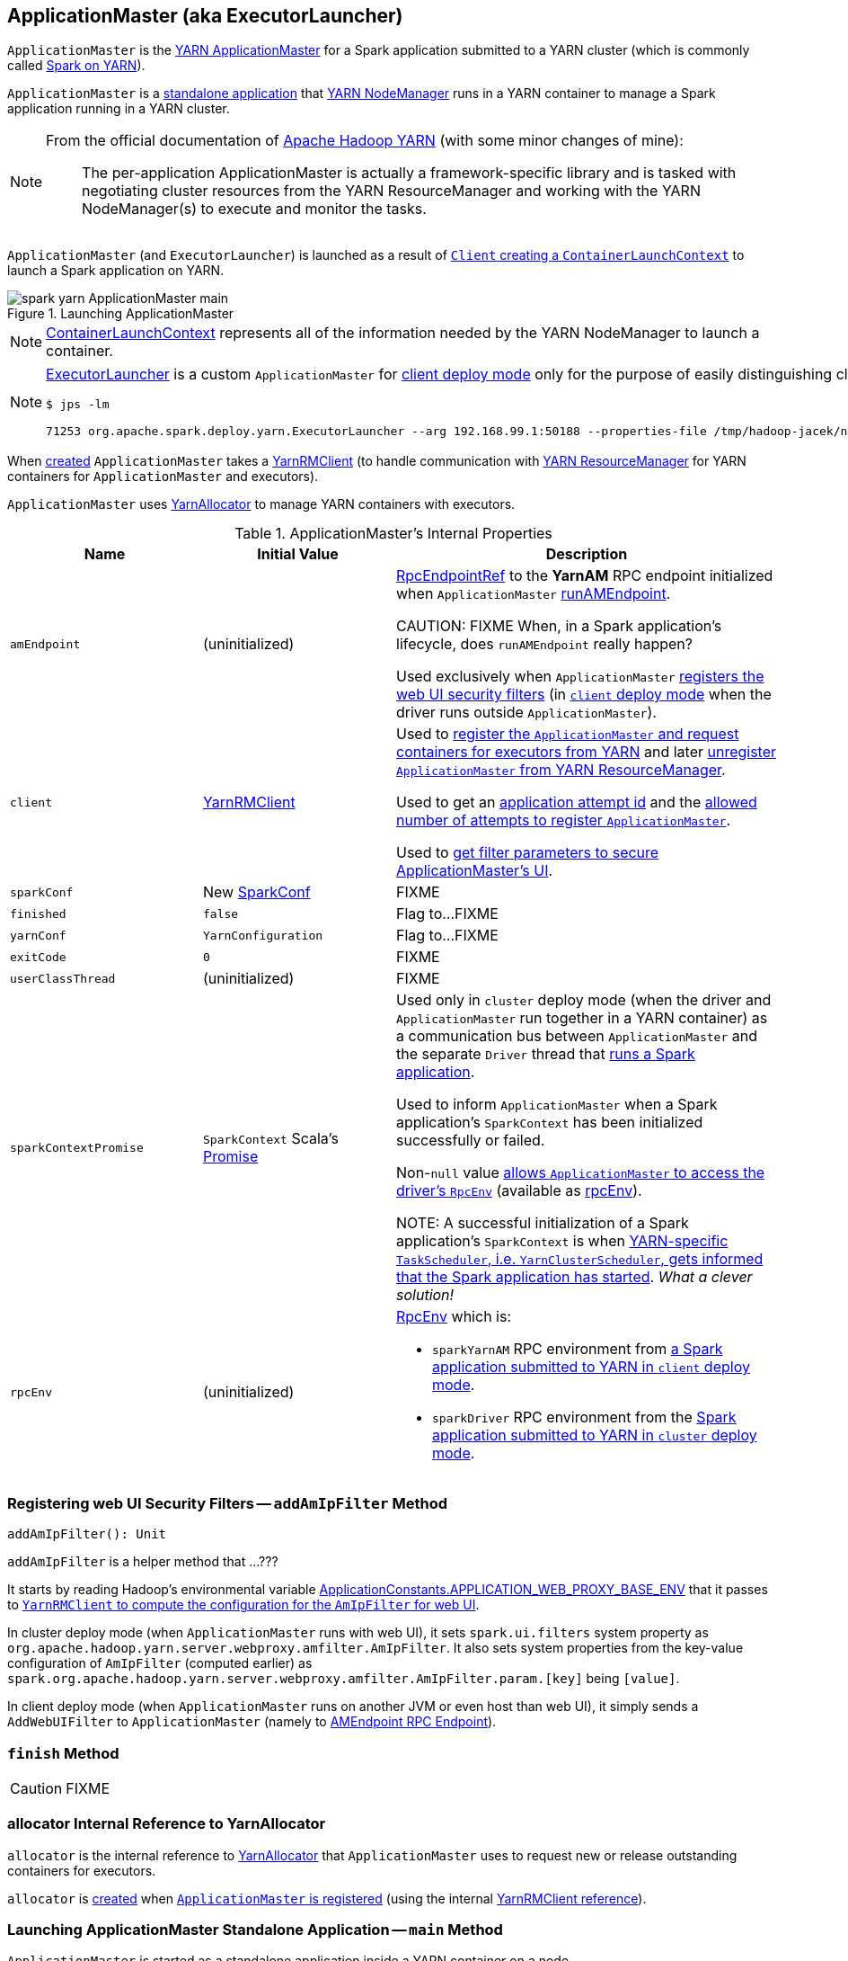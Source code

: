 == [[ApplicationMaster]] ApplicationMaster (aka ExecutorLauncher)

`ApplicationMaster` is the link:spark-yarn-introduction.adoc#ApplicationMaster[YARN ApplicationMaster] for a Spark application submitted to a YARN cluster (which is commonly called link:README.adoc[Spark on YARN]).

`ApplicationMaster` is a <<main, standalone application>> that link:spark-yarn-introduction.adoc#NodeManager[YARN NodeManager] runs in a YARN container to manage a Spark application running in a YARN cluster.

[NOTE]
====
From the official documentation of http://hadoop.apache.org/docs/current/hadoop-yarn/hadoop-yarn-site/YARN.html[Apache Hadoop YARN] (with some minor changes of mine):

> The per-application ApplicationMaster is actually a framework-specific library and is tasked with negotiating cluster resources from the YARN ResourceManager and working with the YARN NodeManager(s) to execute and monitor the tasks.
====

`ApplicationMaster` (and `ExecutorLauncher`) is launched as a result of link:spark-yarn-client.adoc#createContainerLaunchContext[`Client` creating a `ContainerLaunchContext`] to launch a Spark application on YARN.

.Launching ApplicationMaster
image::../images/spark-yarn-ApplicationMaster-main.png[align="center"]

NOTE: https://hadoop.apache.org/docs/current/api/org/apache/hadoop/yarn/api/records/ContainerLaunchContext.html[ContainerLaunchContext] represents all of the information needed by the YARN NodeManager to launch a container.

[NOTE]
====
<<ExecutorLauncher, ExecutorLauncher>> is a custom `ApplicationMaster` for link:../spark-deploy-mode.adoc#client[client deploy mode] only for the purpose of easily distinguishing client and cluster deploy modes when using `ps` or `jps`.

[options="wrap"]
----
$ jps -lm

71253 org.apache.spark.deploy.yarn.ExecutorLauncher --arg 192.168.99.1:50188 --properties-file /tmp/hadoop-jacek/nm-local-dir/usercache/jacek/appcache/.../__spark_conf__/__spark_conf__.properties
----
====

When <<creating-instance, created>> `ApplicationMaster` takes a <<client, YarnRMClient>> (to handle communication with link:spark-yarn-introduction.adoc#ResourceManager[YARN ResourceManager] for YARN containers for `ApplicationMaster` and executors).

`ApplicationMaster` uses <<allocator, YarnAllocator>> to manage YARN containers with executors.

[[internal-properties]]
.ApplicationMaster's Internal Properties
[cols="1,1,2",options="header",width="100%"]
|===
| Name
| Initial Value
| Description

| [[amEndpoint]] `amEndpoint`
| (uninitialized)
| link:../spark-RpcEndpointRef.adoc[RpcEndpointRef] to the *YarnAM* RPC endpoint initialized when `ApplicationMaster` <<runAMEndpoint, runAMEndpoint>>.

CAUTION: FIXME When, in a Spark application's lifecycle, does `runAMEndpoint` really happen?

Used exclusively when `ApplicationMaster` <<addAmIpFilter, registers the web UI security filters>> (in <<isClusterMode, `client` deploy mode>> when the driver runs outside `ApplicationMaster`).

| [[client]] `client`
| link:spark-yarn-yarnrmclient.adoc[YarnRMClient]
| Used to <<registerAM, register the `ApplicationMaster` and request containers for executors from YARN>> and later <<unregister, unregister `ApplicationMaster` from YARN ResourceManager>>.

Used to get an <<getAttemptId, application attempt id>> and the link:spark-yarn-yarnrmclient.adoc#getMaxRegAttempts[allowed number of attempts to register `ApplicationMaster`].

Used to <<addAmIpFilter, get filter parameters to secure ApplicationMaster's UI>>.

| [[sparkConf]] `sparkConf`
| New link:../spark-configuration.adoc[SparkConf]
| FIXME

| [[finished]] `finished`
| `false`
| Flag to...FIXME

| [[yarnConf]] `yarnConf`
| `YarnConfiguration`
| Flag to...FIXME

| [[exitCode]] `exitCode`
| `0`
| FIXME

| [[userClassThread]] `userClassThread`
| (uninitialized)
| FIXME

| [[sparkContextPromise]] `sparkContextPromise`
| `SparkContext` Scala's link:++http://www.scala-lang.org/api/current/scala/concurrent/Promise$.html++[Promise]
| Used only in `cluster` deploy mode (when the driver and `ApplicationMaster` run together in a YARN container) as a communication bus between `ApplicationMaster` and the separate `Driver` thread that <<startUserApplication, runs a Spark application>>.

Used to inform `ApplicationMaster` when a Spark application's `SparkContext` has been initialized successfully or failed.

Non-``null`` value <<runDriver, allows `ApplicationMaster` to access the driver's `RpcEnv`>> (available as <<rpcEnv, rpcEnv>>).

NOTE: A successful initialization of a Spark application's `SparkContext` is when link:spark-yarn-yarnclusterscheduler.adoc#postStartHook[YARN-specific `TaskScheduler`, i.e. `YarnClusterScheduler`, gets informed that the Spark application has started]. _What a clever solution!_

| [[rpcEnv]] `rpcEnv`
| (uninitialized)
a| link:spark-rpc.adoc[RpcEnv] which is:

* `sparkYarnAM` RPC environment from <<runExecutorLauncher-sparkYarnAM, a Spark application submitted to YARN in `client` deploy mode>>.

* `sparkDriver` RPC environment from the <<runDriver-rpcEnv, Spark application submitted to YARN in `cluster` deploy mode>>.

|===

=== [[addAmIpFilter]] Registering web UI Security Filters -- `addAmIpFilter` Method

[source, scala]
----
addAmIpFilter(): Unit
----

`addAmIpFilter` is a helper method that ...???

It starts by reading Hadoop's environmental variable https://hadoop.apache.org/docs/current/api/org/apache/hadoop/yarn/api/ApplicationConstants.html#APPLICATION_WEB_PROXY_BASE_ENV[ApplicationConstants.APPLICATION_WEB_PROXY_BASE_ENV] that it passes to link:spark-yarn-yarnrmclient.adoc#getAmIpFilterParams[`YarnRMClient` to compute the configuration for the `AmIpFilter` for web UI].

In cluster deploy mode (when `ApplicationMaster` runs with web UI), it sets `spark.ui.filters` system property as `org.apache.hadoop.yarn.server.webproxy.amfilter.AmIpFilter`. It also sets system properties from the key-value configuration of `AmIpFilter` (computed earlier) as `spark.org.apache.hadoop.yarn.server.webproxy.amfilter.AmIpFilter.param.[key]` being `[value]`.

In client deploy mode (when `ApplicationMaster` runs on another JVM or even host than web UI), it simply sends a `AddWebUIFilter` to `ApplicationMaster` (namely to link:spark-yarn-AMEndpoint.adoc[AMEndpoint RPC Endpoint]).

=== [[finish]] `finish` Method

CAUTION: FIXME

=== [[allocator]] allocator Internal Reference to YarnAllocator

`allocator` is the internal reference to link:spark-yarn-YarnAllocator.adoc[YarnAllocator] that `ApplicationMaster` uses to request new or release outstanding containers for executors.

`allocator` is link:spark-yarn-yarnrmclient.adoc#register[created] when <<registerAM, `ApplicationMaster` is registered>> (using the internal <<client, YarnRMClient reference>>).

=== [[main]] Launching ApplicationMaster Standalone Application -- `main` Method

`ApplicationMaster` is started as a standalone application inside a YARN container on a node.

NOTE: `ApplicationMaster` standalone application is launched as a result of link:spark-yarn-client.adoc#createContainerLaunchContext[sending a `ContainerLaunchContext` request] to launch `ApplicationMaster` for a Spark application to YARN ResourceManager.

.Submitting ApplicationMaster to YARN NodeManager
image::../images/spark-yarn-ApplicationMaster-client-submitApplication.png[align="center"]

When executed, `main` first parses <<command-line-parameters, command-line parameters>> and then uses link:../spark-SparkHadoopUtil.adoc#runAsSparkUser[SparkHadoopUtil.runAsSparkUser] to run the main code with a Hadoop `UserGroupInformation` as a thread local variable (distributed to child threads) for authenticating HDFS and YARN calls.

[TIP]
====
Enable `DEBUG` logging level for `org.apache.spark.deploy.SparkHadoopUtil` logger to see what happens inside.

Add the following line to `conf/log4j.properties`:

```
log4j.logger.org.apache.spark.deploy.SparkHadoopUtil=DEBUG
```

Refer to link:../spark-logging.adoc[Logging].
====

You should see the following message in the logs:

```
DEBUG running as user: [user]
```

link:../spark-SparkHadoopUtil.adoc#runAsSparkUser[SparkHadoopUtil.runAsSparkUser] function executes a block that <<creating-instance, creates a `ApplicationMaster`>> (passing the <<ApplicationMasterArguments, ApplicationMasterArguments>> instance and a new link:spark-yarn-yarnrmclient.adoc[YarnRMClient]) and then <<run, runs>> it.

=== [[run]] Running ApplicationMaster -- `run` Method

[source, scala]
----
run(): Int
----

`run` reads the <<getAttemptId, application attempt id>>.

(only <<isClusterMode, in `cluster` deploy mode>>) `run` sets <<cluster-mode-settings, `cluster` deploy mode-specific settings>> and sets the application attempt id (from YARN).

`run` sets a `CallerContext` for `APPMASTER`.

CAUTION: FIXME Why is `CallerContext` required? It's only executed when `hadoop.caller.context.enabled` is enabled and `org.apache.hadoop.ipc.CallerContext` class is on CLASSPATH.

You should see the following INFO message in the logs:

```
INFO ApplicationAttemptId: [appAttemptId]
```

`run` creates a Hadoop https://hadoop.apache.org/docs/current/api/org/apache/hadoop/fs/FileSystem.html[FileSystem] (using the internal <<yarnConf, YarnConfiguration>>).

`run` registers the <<shutdown-hook, cleanup shutdown hook>>.

`run` creates a link:../spark-security.adoc#SecurityManager[SecurityManager].

(only when link:spark-yarn-settings.adoc#spark.yarn.credentials.file[spark.yarn.credentials.file] is defined) `run` link:spark-yarn-ConfigurableCredentialManager.adoc#creating-instance[creates a `ConfigurableCredentialManager`] to link:spark-yarn-ConfigurableCredentialManager.adoc#credentialRenewer[get a `AMCredentialRenewer`] and schedules login from keytab.

CAUTION: FIXME Security stuff begs for more details.

In the end, `run` registers `ApplicationMaster` for the Spark application -- either calling <<runDriver, runDriver>> (in <<isClusterMode, `cluster` deploy mode>>) or <<runExecutorLauncher, runExecutorLauncher>> (for `client` deploy mode).

`run` exits with <<exitCode, `0` exit code>>.

In case of an exception, you should see the following ERROR message in the logs and `run` <<finish, finishes>> with `FAILED` final application status.

```
ERROR Uncaught exception: [exception]
```

NOTE: `run` is used exclusively when `ApplicationMaster` is <<main, launched as a standalone application>> (inside a YARN container on a YARN cluster).

=== [[runDriver]] Running Spark Application's Driver and Registering ApplicationMaster with YARN ResourceManager (Cluster Deploy Mode) -- `runDriver` Internal Method

[source, scala]
----
runDriver(securityMgr: SecurityManager): Unit
----

`runDriver` starts a Spark application on a <<userClassThread, separate thread>>, registers `YarnAM` endpoint in the application's `RpcEnv` followed by registering `ApplicationMaster` with YARN ResourceManager. In the end, `runDriver` waits for the Spark application to finish.

Internally, `runDriver` <<addAmIpFilter, registers web UI security filters>> and <<startUserApplication, starts a Spark application>> (on a <<userClassThread, separate Thread>>).

You should see the following INFO message in the logs:

```
INFO Waiting for spark context initialization...
```

[[runDriver-rpcEnv]]
`runDriver` waits link:spark-yarn-settings.adoc#spark.yarn.am.waitTime[spark.yarn.am.waitTime] time till the Spark application's link:../spark-sparkcontext.adoc[SparkContext] is available and accesses the link:../spark-rpc.adoc[current `RpcEnv`] (and saves it as the internal <<rpcEnv, rpcEnv>>).

NOTE: `runDriver` uses link:../spark-sparkenv.adoc#rpcEnv[`SparkEnv` to access the current `RpcEnv`] that the link:../spark-sparkcontext.adoc#env[Spark application's `SparkContext` manages].

`runDriver` <<runAMEndpoint, creates `RpcEndpointRef` to the driver's `YarnScheduler` endpoint and registers `YarnAM` endpoint>> (using link:../spark-driver.adoc#spark_driver_host[spark.driver.host] and link:../spark-driver.adoc#spark_driver_port[spark.driver.port] properties for the driver's host and port and `isClusterMode` enabled).

`runDriver` <<registerAM, registers `ApplicationMaster` with YARN ResourceManager and requests cluster resources>> (using the Spark application's <<rpcEnv, RpcEnv>>, the driver's RPC endpoint reference, `webUrl` if web UI is enabled and the input `securityMgr`).

`runDriver` pauses until the Spark application finishes.

NOTE: `runDriver` uses Java's link:https://docs.oracle.com/javase/8/docs/api/java/lang/Thread.html#join--[Thread.join] on the internal <<userClassThread, Thread>> reference to the Spark application running on it.

If the Spark application has not started in link:spark-yarn-settings.adoc#spark.yarn.am.waitTime[spark.yarn.am.waitTime] time, `runDriver` reports a `IllegalStateException`:

```
SparkContext is null but app is still running!
```

If `TimeoutException` is reported while waiting for the Spark application to start, you should see the following ERROR message in the logs and `runDriver` <<finish, finishes>> with `FAILED` final application status and the error code `13`.

```
ERROR SparkContext did not initialize after waiting for [spark.yarn.am.waitTime] ms. Please check earlier log output for errors. Failing the application.
```

NOTE: `runDriver` is used exclusively when <<run, `ApplicationMaster` is started>> in <<isClusterMode, `cluster` deploy mode>>.

=== [[startUserApplication]] Starting Spark Application (in Separate Driver Thread) -- `startUserApplication` Method

[source, scala]
----
startUserApplication(): Thread
----

`startUserApplication` starts a Spark application as a separate `Driver` thread.

Internally, when `startUserApplication` is executed, you should see the following INFO message in the logs:

```
INFO Starting the user application in a separate Thread
```

`startUserApplication` takes the link:spark-yarn-client.adoc#getUserClasspath[user-specified jars] and maps them to use the `file:` protocol.

`startUserApplication` then creates a class loader to load the main class of the Spark application given the link:spark-yarn-client.adoc#isUserClassPathFirst[precedence of the Spark system jars and the user-specified jars].

`startUserApplication` works on custom configurations for Python and R applications (which I don't bother including here).

`startUserApplication` loads the main class (using the custom class loader created above with the user-specified jars) and creates a reference to the `main` method.

NOTE: The main class is specified as `userClass` in <<ApplicationMasterArguments, ApplicationMasterArguments>> when <<creating-instance, `ApplicationMaster` was created>>.

`startUserApplication` starts a Java https://docs.oracle.com/javase/8/docs/api/java/lang/Thread.html[Thread] (with the name *Driver*) that invokes the `main` method (with the application arguments from `userArgs` from <<ApplicationMasterArguments, ApplicationMasterArguments>>). The `Driver` thread uses the internal <<sparkContextPromise, sparkContextPromise>> to <<runDriver, notify `ApplicationMaster`>> about the execution status of the `main` method (success or failure).

When the main method (of the Spark application) finishes successfully, the `Driver` thread will <<finish, finish>> with `SUCCEEDED` final application status and code status `0` and you should see the following DEBUG message in the logs:

```
DEBUG Done running users class
```

Any exceptions in the `Driver` thread are reported with corresponding ERROR message in the logs, `FAILED` final application status, appropriate code status.

```
// SparkUserAppException
ERROR User application exited with status [exitCode]

// non-SparkUserAppException
ERROR User class threw exception: [cause]
```

NOTE: A Spark application's exit codes are passed directly to <<finish, finish `ApplicationMaster`>> and recorded as <<exitCode, exitCode>> for future reference.

NOTE: `startUserApplication` is used exclusively when `ApplicationMaster` <<runDriver, runs a Spark application's driver and registers itself with YARN ResourceManager>> for `cluster` deploy mode.

=== [[command-line-parameters]][[ApplicationMasterArguments]] Command-Line Parameters -- `ApplicationMasterArguments` class

`ApplicationMaster` uses `ApplicationMasterArguments` class to handle command-line parameters.

`ApplicationMasterArguments` is created right after <<main, main>> method has been executed for `args` command-line parameters.

It accepts the following command-line parameters:

* `--jar JAR_PATH` -- the path to the Spark application's JAR file
* `--class CLASS_NAME` -- the name of the Spark application's main class
* `--arg ARG` -- an argument to be passed to the Spark application's main class. There can be multiple `--arg` arguments that are passed in order.
* `--properties-file FILE` -- the path to a custom Spark properties file.
* `--primary-py-file FILE` -- the main Python file to run.
* `--primary-r-file FILE` -- the main R file to run.

When an unsupported parameter is found the following message is printed out to standard error output and `ApplicationMaster` exits with the exit code `1`.

```
Unknown/unsupported param [unknownParam]

Usage: org.apache.spark.deploy.yarn.ApplicationMaster [options]
Options:
  --jar JAR_PATH       Path to your application's JAR file
  --class CLASS_NAME   Name of your application's main class
  --primary-py-file    A main Python file
  --primary-r-file     A main R file
  --arg ARG            Argument to be passed to your application's main class.
                       Multiple invocations are possible, each will be passed in order.
  --properties-file FILE Path to a custom Spark properties file.
```

=== [[registerAM]] Registering ApplicationMaster with YARN ResourceManager and Requesting Resources -- `registerAM` Method

When <<runDriver, runDriver>> or <<runExecutorLauncher, runExecutorLauncher>> are executed, they use the private helper procedure `registerAM` to link:spark-yarn-yarnrmclient.adoc#register[register the `ApplicationMaster`] (with the link:spark-yarn-introduction.adoc#ResourceManager[YARN ResourceManager]) and link:spark-yarn-YarnAllocator.adoc#allocateResources[request resources] (given hints about where to allocate containers to be as close to the data as possible).

[source, scala]
----
registerAM(
  _rpcEnv: RpcEnv,
  driverRef: RpcEndpointRef,
  uiAddress: String,
  securityMgr: SecurityManager): Unit
----

Internally, it first reads link:spark-yarn-settings.adoc#spark.yarn.historyServer.address[spark.yarn.historyServer.address] setting and substitute Hadoop variables to create a complete address of the History Server, i.e. `[address]/history/[appId]/[attemptId]`.

CAUTION: FIXME substitute Hadoop variables?

Then, `registerAM` creates a link:../spark-rpc.adoc#RpcEndpointAddress[RpcEndpointAddress] for link:../spark-scheduler-backends-CoarseGrainedSchedulerBackend.adoc#CoarseGrainedScheduler[CoarseGrainedScheduler RPC Endpoint] on the driver available on link:../spark-driver.adoc#spark_driver_host[spark.driver.host] and link:../spark-driver.adoc#spark_driver_port[spark.driver.port] Spark properties.

It link:spark-yarn-yarnrmclient.adoc#register[registers the `ApplicationMaster`] with the link:spark-yarn-introduction.adoc#ResourceManager[YARN ResourceManager] and link:spark-yarn-YarnAllocator.adoc#allocateResources[request resources] (given hints about where to allocate containers to be as close to the data as possible).

Ultimately, `registerAM` <<launchReporterThread, launches reporter thread>>.

.Registering ApplicationMaster with YARN ResourceManager
image::../images/spark-yarn-ApplicationMaster-registerAM.png[align="center"]

=== [[reporterThread]] `reporterThread` Method

CAUTION: FIXME

=== [[launchReporterThread]] `launchReporterThread` Method

CAUTION: FIXME

=== [[sparkContextInitialized]] Setting Internal SparkContext Reference -- `sparkContextInitialized` Method

[source, scala]
----
sparkContextInitialized(sc: SparkContext): Unit
----

`sparkContextInitialized` passes the call on to the `ApplicationMaster.sparkContextInitialized` that sets the internal `sparkContextRef` reference (to be `sc`).

=== [[sparkContextStopped]] Clearing Internal SparkContext Reference -- `sparkContextStopped` Method

[source, scala]
----
sparkContextStopped(sc: SparkContext): Boolean
----

`sparkContextStopped` passes the call on to the `ApplicationMaster.sparkContextStopped` that clears the internal `sparkContextRef` reference (i.e. sets it to `null`).

=== [[creating-instance]] Creating ApplicationMaster Instance

.ApplicationMaster's Dependencies
image::../images/spark-yarn-ApplicationMaster.png[align="center"]

When creating an instance of `ApplicationMaster` it requires <<ApplicationMasterArguments, ApplicationMasterArguments>> and link:spark-yarn-yarnrmclient.adoc[YarnRMClient].

It instantiates link:spark-configuration.adoc[SparkConf] and Hadoop's `YarnConfiguration` (using link:../spark-SparkHadoopUtil.adoc#newConfiguration[SparkHadoopUtil.newConfiguration]).

It assumes link:spark-deploy-mode.adoc#cluster[cluster deploy mode] when <<command-line-parameters, `--class` was specified>>.

It computes the internal `maxNumExecutorFailures` using the optional link:spark-yarn-settings.adoc#spark.yarn.max.executor.failures[spark.yarn.max.executor.failures] if set. Otherwise, it is twice link:spark-executor.adoc#spark_executor_instances[spark.executor.instances] or link:spark-dynamic-allocation.adoc#spark_dynamicAllocation_maxExecutors[spark.dynamicAllocation.maxExecutors] (with dynamic allocation enabled) with the minimum of `3`.

It reads `yarn.am.liveness-monitor.expiry-interval-ms` (default: `120000`) from YARN to set the heartbeat interval. It is set to the minimum of the half of the YARN setting or link:spark-yarn-settings.adoc#spark.yarn.scheduler.heartbeat.interval-ms[spark.yarn.scheduler.heartbeat.interval-ms] with the minimum of `0`.

`initialAllocationInterval` is set to the minimum of the heartbeat interval or link:spark-yarn-settings.adoc#spark.yarn.scheduler.initial-allocation.interval[spark.yarn.scheduler.initial-allocation.interval].

It then <<localResources, loads the localized files>> (as set by the client).

CAUTION: FIXME Who's the client?

=== [[localResources]] `localResources` Attribute

When <<creating-instance, `ApplicationMaster` is instantiated>>, it computes internal `localResources` collection of YARN's https://hadoop.apache.org/docs/current/api/org/apache/hadoop/yarn/api/records/LocalResource.html[LocalResource] by name based on the internal `spark.yarn.cache.*` configuration settings.

[source, scala]
----
localResources: Map[String, LocalResource]
----

You should see the following INFO message in the logs:

```
INFO ApplicationMaster: Preparing Local resources
```

It starts by reading the internal Spark configuration settings (that were earlier set when link:spark-yarn-client.adoc#prepareLocalResources[`Client` prepared local resources to distribute]):

* link:spark-yarn-settings.adoc#spark.yarn.cache.filenames[spark.yarn.cache.filenames]
* link:spark-yarn-settings.adoc#spark.yarn.cache.sizes[spark.yarn.cache.sizes]
* link:spark-yarn-settings.adoc#spark.yarn.cache.timestamps[spark.yarn.cache.timestamps]
* link:spark-yarn-settings.adoc#spark.yarn.cache.visibilities[spark.yarn.cache.visibilities]
* link:spark-yarn-settings.adoc#spark.yarn.cache.types[spark.yarn.cache.types]

For each file name in link:spark-yarn-settings.adoc#spark.yarn.cache.filenames[spark.yarn.cache.filenames] it maps link:spark-yarn-settings.adoc#spark.yarn.cache.types[spark.yarn.cache.types] to an appropriate YARN's https://hadoop.apache.org/docs/current/api/org/apache/hadoop/yarn/api/records/LocalResourceType.html[LocalResourceType] and creates a new YARN https://hadoop.apache.org/docs/current/api/org/apache/hadoop/yarn/api/records/LocalResource.html[LocalResource].

NOTE: https://hadoop.apache.org/docs/current/api/org/apache/hadoop/yarn/api/records/LocalResource.html[LocalResource] represents a local resource required to run a container.

If link:spark-yarn-settings.adoc#spark.yarn.cache.confArchive[spark.yarn.cache.confArchive] is set, it is added to `localResources` as https://hadoop.apache.org/docs/current/api/org/apache/hadoop/yarn/api/records/LocalResourceType.html#ARCHIVE[ARCHIVE] resource type and https://hadoop.apache.org/docs/current/api/org/apache/hadoop/yarn/api/records/LocalResourceVisibility.html#PRIVATE[PRIVATE] visibility.

NOTE: link:spark-yarn-settings.adoc#spark.yarn.cache.confArchive[spark.yarn.cache.confArchive] is set when link:spark-yarn-client.adoc#prepareLocalResources[`Client` prepares local resources].

NOTE: `ARCHIVE` is an archive file that is automatically unarchived by the NodeManager.

NOTE: `PRIVATE` visibility means to share a resource among all applications of the same user on the node.

Ultimately, it removes the cache-related settings from the link:spark-configuration.adoc[Spark configuration] and system properties.

You should see the following INFO message in the logs:

```
INFO ApplicationMaster: Prepared Local resources [resources]
```

=== [[cluster-mode-settings]] Cluster Mode Settings

When in <<isClusterMode, `cluster` deploy mode>>, `ApplicationMaster` sets the following system properties (in <<run, run>>):

* link:../spark-webui.adoc#spark.ui.port[spark.ui.port] to `0`
* link:../spark-configuration.adoc#spark.master[spark.master] as `yarn`
* link:../spark-deploy-mode.adoc#spark.submit.deployMode[spark.submit.deployMode] as `cluster`
* link:spark-yarn-settings.adoc#spark.yarn.app.id[spark.yarn.app.id] as YARN-specific application id

CAUTION: FIXME Why are the system properties required? Who's expecting them?

=== [[cluster-mode]][[isClusterMode]] `isClusterMode` Internal Flag

CAUTION: FIXME link:spark-yarn-client.adoc#isClusterMode[Since `org.apache.spark.deploy.yarn.ExecutorLauncher` is used for client deploy mode], the `isClusterMode` flag could be set there (not depending on `--class` which is correct yet not very obvious).

`isClusterMode` is an internal flag that is enabled (i.e. `true`) for link:../spark-deploy-mode.adoc#cluster[cluster mode].

Specifically, it says whether the main class of the Spark application (through <<command-line-parameters, `--class` command-line argument>>) was specified or not. That is how the developers decided to inform `ApplicationMaster` about being run in link:../spark-deploy-mode.adoc#cluster[cluster mode] when link:spark-yarn-client.adoc#createContainerLaunchContext[`Client` creates YARN's `ContainerLaunchContext`] (to launch the `ApplicationMaster` for a Spark application).

`isClusterMode` is used to set <<cluster-mode-settings, additional system properties>> in <<run, run>> and <<runDriver, runDriver>> (the flag is enabled) or <<runExecutorLauncher, runExecutorLauncher>> (when disabled).

Besides, `isClusterMode` controls the <<getDefaultFinalStatus, default final status of a Spark application>> being `FinalApplicationStatus.FAILED` (when the flag is enabled) or `FinalApplicationStatus.UNDEFINED`.

`isClusterMode` also controls whether to set system properties in <<addAmIpFilter, addAmIpFilter>> (when the flag is enabled) or <<addAmIpFilter, send a `AddWebUIFilter` instead>>.

=== [[unregister]] Unregistering ApplicationMaster from YARN ResourceManager -- `unregister` Method

`unregister` unregisters the `ApplicationMaster` for the Spark application from the link:spark-yarn-introduction.adoc#ResourceManager[YARN ResourceManager].

[source, scala]
----
unregister(status: FinalApplicationStatus, diagnostics: String = null): Unit
----

NOTE: It is called from the <<shutdown-hook, cleanup shutdown hook>> (that was registered in `ApplicationMaster` when it <<run, started running>>) and only when the application's final result is successful or it was the last attempt to run the application.

It first checks that the `ApplicationMaster` has not already been unregistered (using the internal `unregistered` flag). If so, you should see the following INFO message in the logs:

```
INFO ApplicationMaster: Unregistering ApplicationMaster with [status]
```

There can also be an optional diagnostic message in the logs:

```
(diag message: [msg])
```

The internal `unregistered` flag is set to be enabled, i.e. `true`.

It then requests link:spark-yarn-yarnrmclient.adoc#unregister[`YarnRMClient` to unregister].

=== [[shutdown-hook]] Cleanup Shutdown Hook

When <<run, `ApplicationMaster` starts running>>, it registers a shutdown hook that <<unregister, unregisters the Spark application from the YARN ResourceManager>> and <<cleanupStagingDir, cleans up the staging directory>>.

Internally, it checks the internal `finished` flag, and if it is disabled, it <<finish, marks the Spark application as failed with `EXIT_EARLY`>>.

If the internal `unregistered` flag is disabled, it <<unregister, unregisters the Spark application>> and <<cleanupStagingDir, cleans up the staging directory>> afterwards only when the final status of the ApplicationMaster's registration is `FinalApplicationStatus.SUCCEEDED` or the link:README.adoc#multiple-application-attempts[number of application attempts is more than allowed].

The shutdown hook runs after the SparkContext is shut down, i.e. the shutdown priority is one less than SparkContext's.

The shutdown hook is registered using Spark's own `ShutdownHookManager.addShutdownHook`.

=== [[ExecutorLauncher]] ExecutorLauncher

`ExecutorLauncher` comes with no extra functionality when compared to `ApplicationMaster`. It serves as a helper class to run `ApplicationMaster` under another class name in link:spark-deploy-mode.adoc#client[client deploy mode].

With the two different class names (pointing at the same class `ApplicationMaster`) you should be more successful to distinguish between `ExecutorLauncher` (which is really a `ApplicationMaster`) in link:spark-deploy-mode.adoc#client[client deploy mode] and the `ApplicationMaster` in link:spark-deploy-mode.adoc#cluster[cluster deploy mode] using tools like `ps` or `jps`.

NOTE: Consider `ExecutorLauncher` a `ApplicationMaster` for client deploy mode.

=== [[getAttemptId]] Obtain Application Attempt Id -- `getAttemptId` Method

[source, scala]
----
getAttemptId(): ApplicationAttemptId
----

`getAttemptId` returns YARN's `ApplicationAttemptId` (of the Spark application to which the container was assigned).

Internally, it queries YARN by means of link:spark-yarn-yarnrmclient.adoc#getAttemptId[YarnRMClient].

=== [[runExecutorLauncher]] Running Executor Launcher -- `runExecutorLauncher` Internal Method

[source, scala]
----
runExecutorLauncher(securityMgr: SecurityManager): Unit
----

[[runExecutorLauncher-sparkYarnAM]]
`runExecutorLauncher` link:../spark-rpc.adoc#create[creates the sparkYarnAM RPC environment] (with link:spark-yarn-settings.adoc#spark.yarn.am.port[spark.yarn.am.port] or `0` for the port, the internal <<sparkConf, SparkConf>> and `clientMode` enabled).

[TIP]
====
Read the note in link:../spark-rpc.adoc#create[Creating RpcEnv] to learn the meaning of `clientMode` input argument.

`clientMode` is enabled for so-called a client-mode `ApplicationMaster` which is when a Spark application is submitted to YARN in link:../spark-deploy-mode.adoc#client[`client` deploy mode].
====

`runExecutorLauncher` then <<waitForSparkDriver, waits until the driver accepts connections and creates `RpcEndpointRef` to communicate>>.

`runExecutorLauncher` <<addAmIpFilter, registers web UI security filters>>.

CAUTION: FIXME Why is this needed? `addAmIpFilter`

In the end, `runExecutorLauncher` <<registerAM, registers `ApplicationMaster` and requests resources>> and pauses until <<reporterThread, reporterThread>> finishes.

NOTE: `runExecutorLauncher` is used exclusively when <<run, `ApplicationMaster` is started>> in <<isClusterMode, `client` deploy mode>>.

=== [[waitForSparkDriver]] Waiting Until Driver is Network-Accessible and Creating RpcEndpointRef to Communicate -- `waitForSparkDriver` Internal Method

[source, scala]
----
waitForSparkDriver(): RpcEndpointRef
----

`waitForSparkDriver` waits until the driver is network-accessible, i.e. accepts connections on a given host and port, and returns a `RpcEndpointRef` to the driver.

When executed, you should see the following INFO message in the logs:

```
INFO yarn.ApplicationMaster: Waiting for Spark driver to be reachable.
```

`waitForSparkDriver` takes the driver's host and port (using <<ApplicationMasterArguments, ApplicationMasterArguments>> passed in when <<creating-instance, `ApplicationMaster` was created>>).

CAUTION: FIXME `waitForSparkDriver` expects the driver's host and port as the 0-th element in `ApplicationMasterArguments.userArgs`. Why?

`waitForSparkDriver` tries to connect to the driver's host and port until the driver accepts the connection but no longer than link:spark-yarn-settings.adoc#spark.yarn.am.waitTime[spark.yarn.am.waitTime] setting or <<finished, finished>> internal flag is enabled.

You should see the following INFO message in the logs:

```
INFO yarn.ApplicationMaster: Driver now available: [driverHost]:[driverPort]
```

While `waitForSparkDriver` tries to connect (while the socket is down), you can see the following ERROR message and `waitForSparkDriver` pauses for 100 ms and tries to connect again (until the `waitTime` elapses).

```
ERROR Failed to connect to driver at [driverHost]:[driverPort], retrying ...
```

Once `waitForSparkDriver` could connect to the driver, `waitForSparkDriver` sets link:../spark-driver.adoc#spark.driver.host[spark.driver.host] and link:../spark-driver.adoc#spark.driver.port[spark.driver.port] properties to `driverHost` and `driverPort`, respectively (using the internal <<sparkConf, SparkConf>>).

In the end, `waitForSparkDriver` <<runAMEndpoint, runAMEndpoint>>.

If `waitForSparkDriver` did not manage to connect (before `waitTime` elapses or <<finished, finished>> internal flag was enabled), `waitForSparkDriver` reports a `SparkException`:

```
Failed to connect to driver!
```

NOTE: `waitForSparkDriver` is used exclusively when client-mode `ApplicationMaster` <<runExecutorLauncher, runExecutorLauncher>>.

=== [[runAMEndpoint]] Creating RpcEndpointRef to Driver's YarnScheduler Endpoint and Registering YarnAM Endpoint -- `runAMEndpoint` Internal Method

[source, scala]
----
runAMEndpoint(
  host: String,
  port: String,
  isClusterMode: Boolean): RpcEndpointRef
----

`runAMEndpoint` sets up a link:../spark-RpcEndpointRef.adoc[RpcEndpointRef] to the driver's `YarnScheduler` endpoint and registers *YarnAM* endpoint.

NOTE: `sparkDriver` RPC environment when the driver lives in YARN cluster (in `cluster` deploy mode)

.Registering YarnAM Endpoint
image::../images/spark-yarn-ApplicationMaster-runAMEndpoint.png[align="center"]

Internally, `runAMEndpoint` link:../spark-rpc.adoc#setupEndpointRefByURI[gets a `RpcEndpointRef`] to the driver's `YarnScheduler` endpoint (available on the `host` and `port`).

NOTE: `YarnScheduler` RPC endpoint is registered when the link:spark-yarn-yarnschedulerbackend.adoc#creating-instance[Spark coarse-grained scheduler backends for YARN are created].

`runAMEndpoint` then link:../spark-rpc.adoc#setupEndpoint[registers the RPC endpoint] as *YarnAM* (and link:spark-yarn-AMEndpoint.adoc[AMEndpoint] implementation with ``ApplicationMaster``'s <<rpcEnv, RpcEnv>>, `YarnScheduler` endpoint reference, and `isClusterMode` flag).

NOTE: `runAMEndpoint` is used when `ApplicationMaster` <<waitForSparkDriver, waits for the driver>> (in client deploy mode) and <<runDriver, runs the driver>> (in cluster deploy mode).

